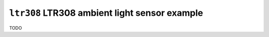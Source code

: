 ==============================================
``ltr308`` LTR308 ambient light sensor example
==============================================

TODO
